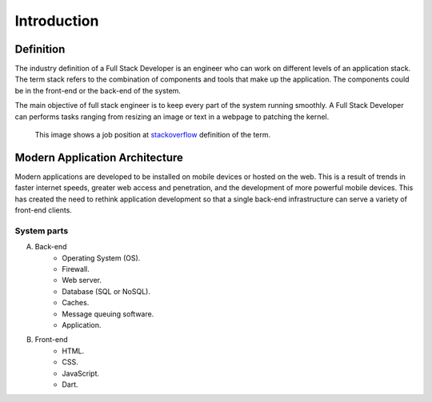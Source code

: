 Introduction
============

Definition
----------
The industry definition of a Full Stack Developer is an engineer who can work on 
different levels of an application stack. 
The term stack refers to the combination of components and tools that make up the 
application. The components could be in the front-end or the back-end of the system.

The main objective of full stack engineer is to keep every part of the system
running smoothly. A Full Stack Developer can performs tasks ranging from resizing an 
image or text in a webpage to patching the kernel.

.. figure:: _static/stackoverflow.png
    :alt: stackoverflow job post

    This image shows a job position at `stackoverflow <http://stackoverflow.com/>`_ definition of the term.

Modern Application Architecture
--------------------------------
Modern applications are developed to be installed on mobile devices or hosted
on the web. This is a result of trends in faster internet speeds, greater web
access and penetration, and the development of more powerful mobile devices.
This has created the need to rethink application development so that a single
back-end infrastructure can serve a variety of front-end clients.

System parts
^^^^^^^^^^^^
A. Back-end
    - Operating System (OS).
    - Firewall.
    - Web server.
    - Database (SQL or NoSQL).
    - Caches.
    - Message queuing software.
    - Application.
#. Front-end
    - HTML.
    - CSS.
    - JavaScript.
    - Dart.
    
